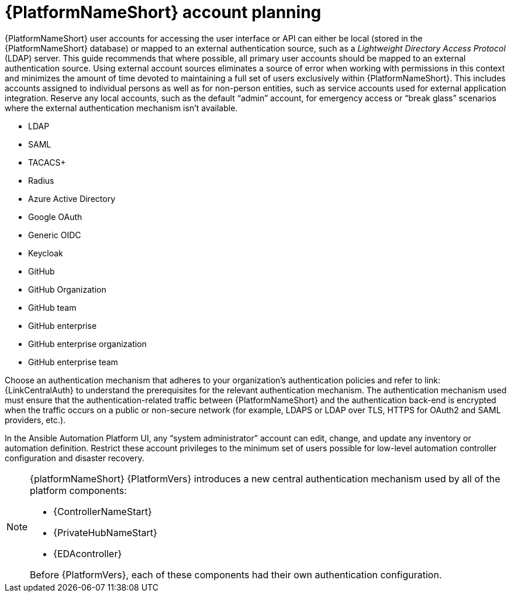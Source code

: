 [id="ref-aap-account-planning"]

= {PlatformNameShort} account planning

{PlatformNameShort} user accounts for accessing the user interface or API can either be local (stored in the {PlatformNameShort} database) or mapped to an external authentication source, such as a _Lightweight Directory Access Protocol_ (LDAP) server. 
This guide recommends that where possible, all primary user accounts should be mapped to an external authentication source. 
Using external account sources eliminates a source of error when working with permissions in this context and minimizes the amount of time devoted to maintaining a full set of users exclusively within {PlatformNameShort}. 
This includes accounts assigned to individual persons as well as for non-person entities, such as service accounts used for external application integration. 
Reserve any local accounts, such as the default “admin” account, for emergency access or “break glass” scenarios where the external authentication mechanism isn't available.

* LDAP
* SAML
* TACACS+
* Radius
* Azure Active Directory
* Google OAuth
* Generic OIDC
* Keycloak
* GitHub
* GitHub Organization
* GitHub team
* GitHub enterprise
* GitHub enterprise organization
* GitHub enterprise team

Choose an authentication mechanism that adheres to your organization's authentication policies and refer to link:{LinkCentralAuth} to understand the prerequisites for the relevant authentication mechanism. 
The authentication mechanism used must ensure that the authentication-related traffic between {PlatformNameShort} and the authentication back-end is encrypted when the traffic occurs on a public or non-secure network (for example, LDAPS or LDAP over TLS, HTTPS for OAuth2 and SAML providers, etc.).

In the Ansible Automation Platform UI, any “system administrator” account can edit, change, and update any inventory or automation definition. Restrict these account privileges to the minimum set of users possible for low-level automation controller configuration and disaster recovery.

[NOTE]
====
{platformNameShort} {PlatformVers} introduces a new central authentication mechanism used by all of the platform components: 

* {ControllerNameStart}
* {PrivateHubNameStart}
* {EDAcontroller} 

Before {PlatformVers}, each of these components had their own authentication configuration.
====
